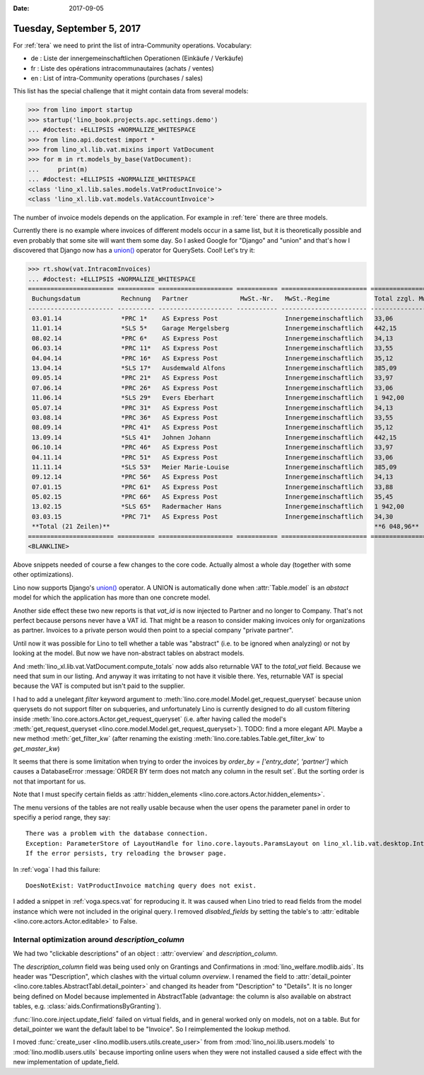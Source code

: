 :date: 2017-09-05

==========================
Tuesday, September 5, 2017
==========================

For :ref:`tera` we need to print the list of intra-Community
operations. Vocabulary: 

- de : Liste der innergemeinschaftlichen Operationen (Einkäufe / Verkäufe)
- fr : Liste des opérations intracommunautaires (achats / ventes)
- en : List of intra-Community operations (purchases / sales)

This list has the special challenge that it might contain data from
several models:

>>> from lino import startup
>>> startup('lino_book.projects.apc.settings.demo')
... #doctest: +ELLIPSIS +NORMALIZE_WHITESPACE
>>> from lino.api.doctest import *
>>> from lino_xl.lib.vat.mixins import VatDocument
>>> for m in rt.models_by_base(VatDocument):
...     print(m)
... #doctest: +ELLIPSIS +NORMALIZE_WHITESPACE
<class 'lino_xl.lib.sales.models.VatProductInvoice'>
<class 'lino_xl.lib.vat.models.VatAccountInvoice'>

The number of invoice models depends on the application. For example
in :ref:`tere` there are three models.

Currently there is no example where invoices of different models occur
in a same list, but it is theoretically possible and even probably
that some site will want them some day. So I asked Google for "Django"
and "union" and that's how I discovered that Django now has a `union()
<https://docs.djangoproject.com/en/1.11/ref/models/querysets/#union>`__
operator for QuerySets. Cool! Let's try it:

>>> rt.show(vat.IntracomInvoices)
... #doctest: +ELLIPSIS +NORMALIZE_WHITESPACE
======================= ========== ==================== =========== ======================= =================== ============== ===================
 Buchungsdatum           Rechnung   Partner              MwSt.-Nr.   MwSt.-Regime            Total zzgl. MwSt.   MwSt.          Total inkl. MwSt.
----------------------- ---------- -------------------- ----------- ----------------------- ------------------- -------------- -------------------
 03.01.14                *PRC 1*    AS Express Post                  Innergemeinschaftlich   33,06               6,94           40,00
 11.01.14                *SLS 5*    Garage Mergelsberg               Innergemeinschaftlich   442,15              92,85          535,00
 08.02.14                *PRC 6*    AS Express Post                  Innergemeinschaftlich   34,13               7,17           41,30
 06.03.14                *PRC 11*   AS Express Post                  Innergemeinschaftlich   33,55               7,05           40,60
 04.04.14                *PRC 16*   AS Express Post                  Innergemeinschaftlich   35,12               7,38           42,50
 13.04.14                *SLS 17*   Ausdemwald Alfons                Innergemeinschaftlich   385,09              80,87          465,96
 09.05.14                *PRC 21*   AS Express Post                  Innergemeinschaftlich   33,97               7,13           41,10
 07.06.14                *PRC 26*   AS Express Post                  Innergemeinschaftlich   33,06               6,94           40,00
 11.06.14                *SLS 29*   Evers Eberhart                   Innergemeinschaftlich   1 942,00            407,81         2 349,81
 05.07.14                *PRC 31*   AS Express Post                  Innergemeinschaftlich   34,13               7,17           41,30
 03.08.14                *PRC 36*   AS Express Post                  Innergemeinschaftlich   33,55               7,05           40,60
 08.09.14                *PRC 41*   AS Express Post                  Innergemeinschaftlich   35,12               7,38           42,50
 13.09.14                *SLS 41*   Johnen Johann                    Innergemeinschaftlich   442,15              92,85          535,00
 06.10.14                *PRC 46*   AS Express Post                  Innergemeinschaftlich   33,97               7,13           41,10
 04.11.14                *PRC 51*   AS Express Post                  Innergemeinschaftlich   33,06               6,94           40,00
 11.11.14                *SLS 53*   Meier Marie-Louise               Innergemeinschaftlich   385,09              80,87          465,96
 09.12.14                *PRC 56*   AS Express Post                  Innergemeinschaftlich   34,13               7,17           41,30
 07.01.15                *PRC 61*   AS Express Post                  Innergemeinschaftlich   33,88               7,12           41,00
 05.02.15                *PRC 66*   AS Express Post                  Innergemeinschaftlich   35,45               7,45           42,90
 13.02.15                *SLS 65*   Radermacher Hans                 Innergemeinschaftlich   1 942,00            407,81         2 349,81
 03.03.15                *PRC 71*   AS Express Post                  Innergemeinschaftlich   34,30               7,20           41,50
 **Total (21 Zeilen)**                                                                       **6 048,96**        **1 270,28**   **7 319,24**
======================= ========== ==================== =========== ======================= =================== ============== ===================
<BLANKLINE>

Above snippets needed of course a few changes to the core code.
Actually almost a whole day (together with some other optimizations).

Lino now supports Django's `union()
<https://docs.djangoproject.com/en/1.11/ref/models/querysets/#union>`__
operator.  A UNION is automatically done when :attr:`Table.model` is
an *abstact* model for which the application has more than one
concrete model.

Another side effect these two new reports is that `vat_id` is now
injected to Partner and no longer to Company.  That's not perfect
because persons never have a VAT id. That might be a reason to
consider making invoices only for organizations as partner. Invoices
to a private person would then point to a special company "private
partner".

Until now it was possible for Lino to tell whether a table was
"abstract" (i.e. to be ignored when analyzing) or not by looking at
the model.  But now we have non-abstract tables on abstract models.

And :meth:`lino_xl.lib.vat.VatDocument.compute_totals` now adds also
returnable VAT to the `total_vat` field. Because we need that sum in
our listing. And anyway it was irritating to not have it visible
there. Yes, returnable VAT is special because the VAT is computed but
isn't paid to the supplier.

I had to add a unelegant `filter` keyword argument to
:meth:`lino.core.model.Model.get_request_queryset` because union
querysets do not support filter on subqueries, and unfortunately Lino
is currently designed to do all custom filtering inside
:meth:`lino.core.actors.Actor.get_request_queryset` (i.e. after having
called the model's :meth:`get_request_queryset
<lino.core.model.Model.get_request_queryset>`).  TODO: find a more
elegant API. Maybe a new method :meth:`get_filter_kw` (after renaming
the existing :meth:`lino.core.tables.Table.get_filter_kw` to
`get_master_kw`)

It seems that there is some limitation when trying to order the
invoices by `order_by = ['entry_date', 'partner']` which causes a
DatabaseError :message:`ORDER BY term does not match any column in the
result set`. But the sorting order is not that important for us.

Note that I must specify certain fields as :attr:`hidden_elements
<lino.core.actors.Actor.hidden_elements>`.

The menu versions of the tables are not really usable because when the
user opens the parameter panel in order to specifiy a period range,
they say::
  
    There was a problem with the database connection.
    Exception: ParameterStore of LayoutHandle for lino.core.layouts.ParamsLayout on lino_xl.lib.vat.desktop.IntracomInvoices expects a list of 6 values but got 5: [u'', u'', u'', u'', u'']
    If the error persists, try reloading the browser page.

In :ref:`voga` I had this failure::

  DoesNotExist: VatProductInvoice matching query does not exist.

I added a snippet in :ref:`voga.specs.vat` for reproducing it.  It was
caused when Lino tried to read fields from the model instance which
were not included in the original query.  I removed `disabled_fields`
by setting the table's to :attr:`editable
<lino.core.actors.Actor.editable>` to False.



Internal optimization around `description_column`
=================================================

We had two "clickable descriptions" of an object : :attr:`overview`
and `description_column`.

The `description_column` field was being used only on Grantings and
Confirmations in :mod:`lino_welfare.modlib.aids`.  Its header was
"Description", which clashes with the virtual column `overview`.  I
renamed the field to :attr:`detail_pointer
<lino.core.tables.AbstractTabl.detail_pointer>` and changed its header
from "Description" to "Details".  It is no longer being defined on
Model because implemented in AbstractTable (advantage: the column is
also available on abstract tables,
e.g. :class:`aids.ConfirmationsByGranting`).

:func:`lino.core.inject.update_field` failed on virtual fields, and in
general worked only on models, not on a table. But for detail_pointer
we want the default label to be "Invoice".
So I reimplemented the lookup method.

I moved :func:`create_user <lino.modlib.users.utils.create_user>`
from
from :mod:`lino_noi.lib.users.models`
to :mod:`lino.modlib.users.utils` because importing online users when they were not installed caused a side effect with the new implementation of update_field.


